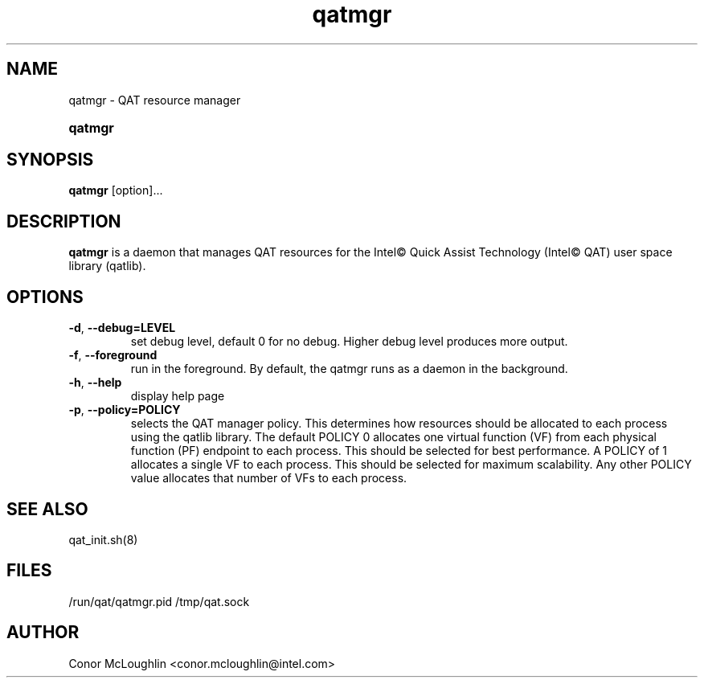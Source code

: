 .\" Copyright(c) 2007-2019 Intel Corporation. All rights reserved.
.\" All rights reserved.
.\"
.\" %%%LICENSE_START(BSD_3_CLAUSE)
.\" Redistribution and use in source and binary forms, with or without
.\" modification, are permitted provided that the following conditions
.\" are met:
.\"
.\"   * Redistributions of source code must retain the above copyright
.\"     notice, this list of conditions and the following disclaimer.
.\"   * Redistributions in binary form must reproduce the above copyright
.\"     notice, this list of conditions and the following disclaimer in
.\"     the documentation and/or other materials provided with the
.\"     distribution.
.\"   * Neither the name of Intel Corporation nor the names of its
.\"     contributors may be used to endorse or promote products derived
.\"     from this software without specific prior written permission.
.\"
.\" THIS SOFTWARE IS PROVIDED BY THE COPYRIGHT HOLDERS AND CONTRIBUTORS
.\" "AS IS" AND ANY EXPRESS OR IMPLIED WARRANTIES, INCLUDING, BUT NOT
.\" LIMITED TO, THE IMPLIED WARRANTIES OF MERCHANTABILITY AND FITNESS FOR
.\" A PARTICULAR PURPOSE ARE DISCLAIMED. IN NO EVENT SHALL THE COPYRIGHT
.\" OWNER OR CONTRIBUTORS BE LIABLE FOR ANY DIRECT, INDIRECT, INCIDENTAL,
.\" SPECIAL, EXEMPLARY, OR CONSEQUENTIAL DAMAGES (INCLUDING, BUT NOT
.\" LIMITED TO, PROCUREMENT OF SUBSTITUTE GOODS OR SERVICES; LOSS OF USE,
.\" DATA, OR PROFITS; OR BUSINESS INTERRUPTION) HOWEVER CAUSED AND ON ANY
.\" THEORY OF LIABILITY, WHETHER IN CONTRACT, STRICT LIABILITY, OR TORT
.\" (INCLUDING NEGLIGENCE OR OTHERWISE) ARISING IN ANY WAY OUT OF THE USE
.\" OF THIS SOFTWARE, EVEN IF ADVISED OF THE POSSIBILITY OF SUCH DAMAGE.
.\" %%%LICENSE_END
.TH qatmgr 8 "30 Oct 2019"  qatmgr man page
.SH NAME
qatmgr \- QAT resource manager
.SY qatmgr
.SH SYNOPSIS
.B qatmgr
[option]...
.SH DESCRIPTION
.B qatmgr
is a daemon that manages QAT resources for the Intel\(co Quick Assist Technology (Intel\(co QAT)
user space library (qatlib).
.SH OPTIONS
.TP
\fB\-d\fR, \fB\-\-debug=LEVEL\fR
set debug level, default 0 for no debug. Higher debug level produces more output.
.TP
\fB\-f\fR, \fB\-\-foreground\fR
run in the foreground. By default, the qatmgr runs as a daemon in the background.
.TP
\fB\-h\fR, \fB\-\-help\fR
display help page
.TP
\fB\-p\fR, \fB\-\-policy=POLICY\fR
selects the QAT manager policy. This determines how resources should be allocated to each process using the qatlib library.
The default POLICY 0 allocates one virtual function (VF) from each physical function (PF) endpoint to each process. This should be selected for best performance.
A POLICY of 1 allocates a single VF to each process. This should be selected for maximum scalability.
Any other POLICY value allocates that number of VFs to each process.
.SH SEE ALSO
qat_init.sh(8)
.SH FILES
/run/qat/qatmgr.pid
/tmp/qat.sock
.SH AUTHOR
Conor McLoughlin <conor.mcloughlin@intel.com>
